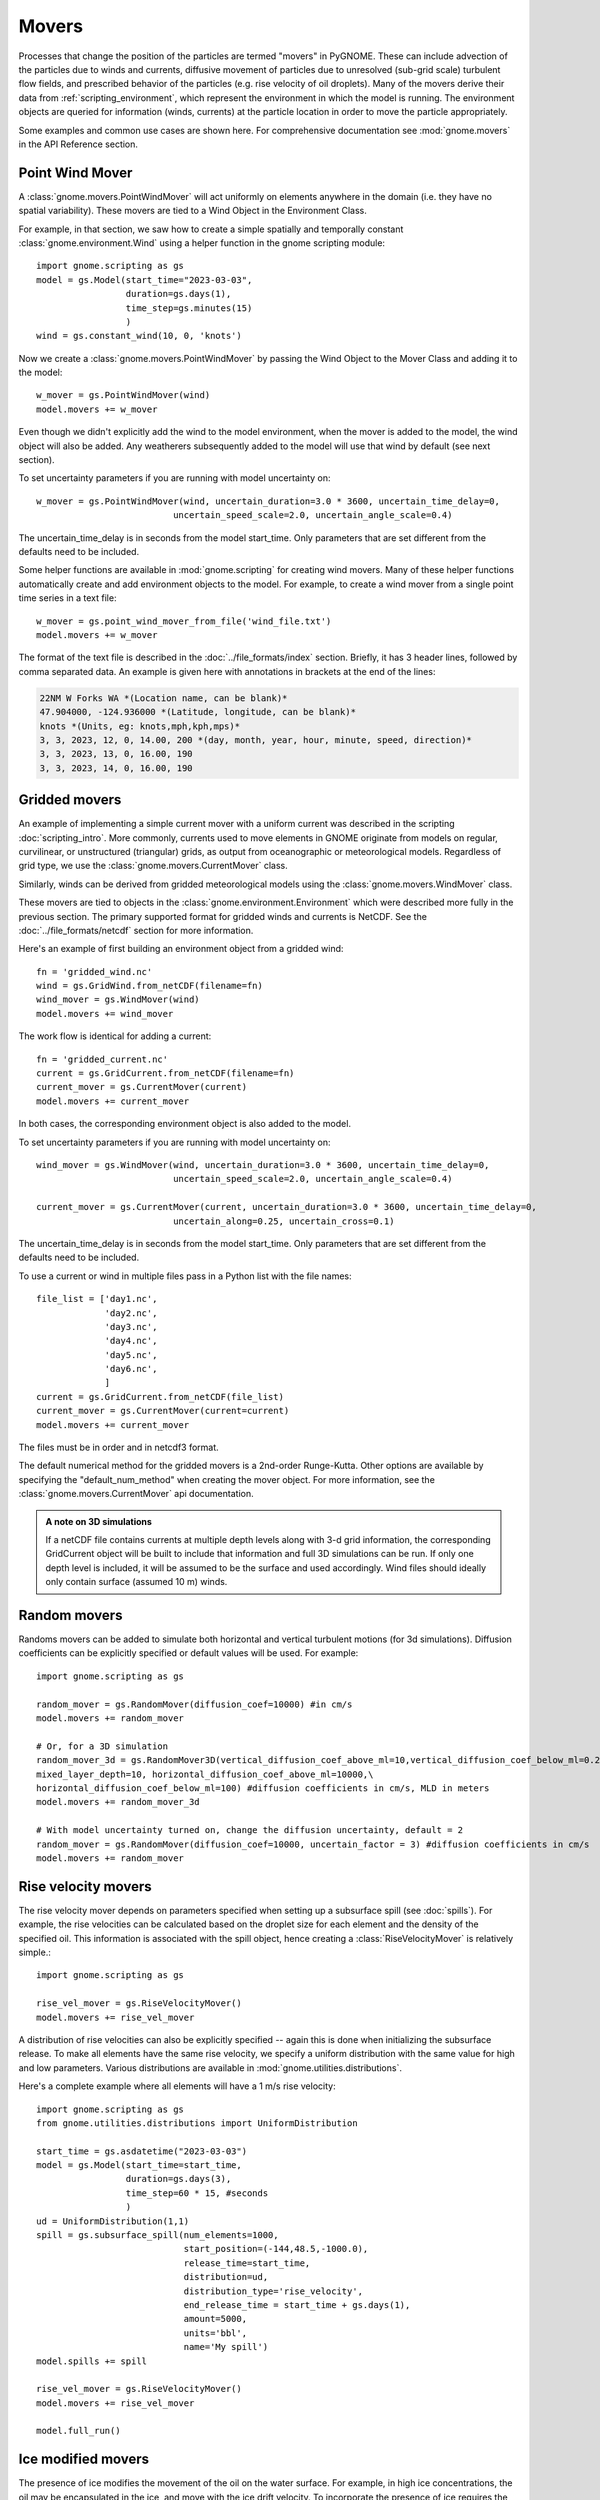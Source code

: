 Movers
======

Processes that change the position of the particles are termed "movers" in PyGNOME. These can include advection of the particles due to winds and currents,
diffusive movement of particles due to unresolved (sub-grid scale) turbulent flow fields, and prescribed behavior of the particles (e.g. rise velocity of oil droplets).
Many of the movers derive their data from :ref:`scripting_environment`, which represent the environment in which the model is running.
The environment objects are queried for information (winds, currents) at the particle location in order to move the particle appropriately.

Some examples and common use cases are shown here. For comprehensive documentation see :mod:`gnome.movers` in the API Reference section.

Point Wind Mover
----------------

.. todo:: We should have a PointWind object which can be used with the regular Wind Mover, and then, maybe a PointWindMover that uses that.

A :class:`gnome.movers.PointWindMover` will act uniformly on elements anywhere in the domain (i.e. they have no spatial variability). These movers are tied to a Wind Object in the Environment Class.

For example, in that section, we saw how to create a simple spatially and temporally constant :class:`gnome.environment.Wind` using a helper function in the gnome scripting module::

    import gnome.scripting as gs
    model = gs.Model(start_time="2023-03-03",
                     duration=gs.days(1),
                     time_step=gs.minutes(15)
                     )
    wind = gs.constant_wind(10, 0, 'knots')

Now we create a :class:`gnome.movers.PointWindMover` by passing the Wind Object to the Mover Class and adding it to the model::

    w_mover = gs.PointWindMover(wind)
    model.movers += w_mover

Even though we didn't explicitly add the wind to the model environment, when the mover is added to the model, the wind object will also be added. Any weatherers subsequently added to the model will use that wind by default (see next section).

To set uncertainty parameters if you are running with model uncertainty on::

    w_mover = gs.PointWindMover(wind, uncertain_duration=3.0 * 3600, uncertain_time_delay=0,
                              uncertain_speed_scale=2.0, uncertain_angle_scale=0.4)

The uncertain_time_delay is in seconds from the model start_time. Only parameters that are set different from the defaults need to be included.

Some helper functions are available in :mod:`gnome.scripting` for creating wind movers.
Many of these helper functions automatically create and add environment objects to the model.
For example, to create a wind mover from a single point time series in a text file::

    w_mover = gs.point_wind_mover_from_file('wind_file.txt')
    model.movers += w_mover

The format of the text file is described in the :doc:`../file_formats/index` section.
Briefly, it has 3 header lines, followed by comma separated data. An example is given here with annotations in brackets at the end of the lines:

.. code-block:: none

   22NM W Forks WA *(Location name, can be blank)*
   47.904000, -124.936000 *(Latitude, longitude, can be blank)*
   knots *(Units, eg: knots,mph,kph,mps)*
   3, 3, 2023, 12, 0, 14.00, 200 *(day, month, year, hour, minute, speed, direction)*
   3, 3, 2023, 13, 0, 16.00, 190
   3, 3, 2023, 14, 0, 16.00, 190

Gridded movers
--------------

An example of implementing a simple current mover with a uniform current was described in the scripting :doc:`scripting_intro`.
More commonly, currents used to move elements in GNOME originate
from models on regular, curvilinear, or unstructured (triangular) grids, as output from oceanographic or meteorological models.
Regardless of grid type, we use the :class:`gnome.movers.CurrentMover` class.

Similarly, winds can be derived from gridded meteorological models using the :class:`gnome.movers.WindMover` class.

These movers are tied to objects in the :class:`gnome.environment.Environment` which were described
more fully in the previous section. The primary supported format for gridded winds and currents is NetCDF. See the :doc:`../file_formats/netcdf` section for more information.

Here's an example of first building an environment object from a gridded wind::

    fn = 'gridded_wind.nc'
    wind = gs.GridWind.from_netCDF(filename=fn)
    wind_mover = gs.WindMover(wind)
    model.movers += wind_mover

The work flow is identical for adding a current::

    fn = 'gridded_current.nc'
    current = gs.GridCurrent.from_netCDF(filename=fn)
    current_mover = gs.CurrentMover(current)
    model.movers += current_mover

In both cases, the corresponding environment object is also added to the model.

To set uncertainty parameters if you are running with model uncertainty on::

    wind_mover = gs.WindMover(wind, uncertain_duration=3.0 * 3600, uncertain_time_delay=0,
                              uncertain_speed_scale=2.0, uncertain_angle_scale=0.4)

    current_mover = gs.CurrentMover(current, uncertain_duration=3.0 * 3600, uncertain_time_delay=0,
                              uncertain_along=0.25, uncertain_cross=0.1)

The uncertain_time_delay is in seconds from the model start_time. Only parameters that are set different from the defaults need to be included.

To use a current or wind in multiple files pass in a Python list with the file names::
 
    file_list = ['day1.nc',
                 'day2.nc',
                 'day3.nc',
                 'day4.nc',
                 'day5.nc',
                 'day6.nc',
                 ]
    current = gs.GridCurrent.from_netCDF(file_list)
    current_mover = gs.CurrentMover(current=current)
    model.movers += current_mover

The files must be in order and in netcdf3 format. 

The default numerical method for the gridded movers is a 2nd-order Runge-Kutta. Other options are available by specifying the "default_num_method" when creating the mover object. For more information, see the :class:`gnome.movers.CurrentMover` api documentation.

.. admonition:: A note on 3D simulations

    If a netCDF file contains currents at multiple depth levels along with 3-d grid information, the corresponding GridCurrent object will be built to include that information and full 3D simulations can be run. If only one depth level is included, it will be assumed to be the surface and used accordingly. Wind files should ideally only contain surface (assumed 10 m) winds.

Random movers
-------------

Randoms movers can be added to simulate both horizontal and vertical turbulent motions (for 3d simulations). Diffusion coefficients can be explicitly specified or default values will be used. For example::

    import gnome.scripting as gs

    random_mover = gs.RandomMover(diffusion_coef=10000) #in cm/s
    model.movers += random_mover

    # Or, for a 3D simulation
    random_mover_3d = gs.RandomMover3D(vertical_diffusion_coef_above_ml=10,vertical_diffusion_coef_below_ml=0.2,\
    mixed_layer_depth=10, horizontal_diffusion_coef_above_ml=10000,\
    horizontal_diffusion_coef_below_ml=100) #diffusion coefficients in cm/s, MLD in meters
    model.movers += random_mover_3d

    # With model uncertainty turned on, change the diffusion uncertainty, default = 2
    random_mover = gs.RandomMover(diffusion_coef=10000, uncertain_factor = 3) #diffusion coefficients in cm/s
    model.movers += random_mover

Rise velocity movers
--------------------

The rise velocity mover depends on parameters specified when setting up a subsurface spill (see :doc:`spills`). For example, the rise velocities can be calculated based on the droplet size for each element and the density of the specified oil.
This information is associated with the spill object, hence creating a :class:`RiseVelocityMover` is relatively simple.::

    import gnome.scripting as gs

    rise_vel_mover = gs.RiseVelocityMover()
    model.movers += rise_vel_mover

A distribution of rise velocities can also be explicitly specified -- again this is done when initializing the subsurface release. To make all elements have the same rise velocity, we specify a uniform distribution with the same value for high and low parameters. Various distributions are available in :mod:`gnome.utilities.distributions`.

Here's a complete example where all elements will have a 1 m/s rise velocity::

    import gnome.scripting as gs
    from gnome.utilities.distributions import UniformDistribution

    start_time = gs.asdatetime("2023-03-03")
    model = gs.Model(start_time=start_time,
                     duration=gs.days(3),
                     time_step=60 * 15, #seconds
                     )
    ud = UniformDistribution(1,1)
    spill = gs.subsurface_spill(num_elements=1000,
                                start_position=(-144,48.5,-1000.0),
                                release_time=start_time,
                                distribution=ud,
                                distribution_type='rise_velocity',
                                end_release_time = start_time + gs.days(1),
                                amount=5000,
                                units='bbl',
                                name='My spill')
    model.spills += spill

    rise_vel_mover = gs.RiseVelocityMover()
    model.movers += rise_vel_mover

    model.full_run()

Ice modified movers
-------------------

The presence of ice modifies the movement of the oil on the water surface. For example, in high ice concentrations, the oil may be encapsulated in the ice, and move with the ice drift velocity. To incorporate the presence of ice requires the creation of environment objects that include the relevant information (e.g., ice concentration and ice velocity along with currents and winds). We term these "IceAware" environment objects (see previous section for more detail). Once the environment objects have been created, movers can be created based on them using the same approach described above. For example::

    ice_aware_current = gs.IceAwareCurrent.from_netCDF('file_with_currents_ice.nc')
    ice_current_mover = gs.CurrentMover(ice_aware_current)


Here's a more complete example with ice modified movers:

.. code-block:: python

    import gnome.scripting as gs

    start_time = "1985-01-01T13:31"
    model = gs.Model(start_time=start_time,
                     duration=gs.days(2),
                     time_step=60 * 15, #seconds
                     )
    spill = gs.surface_point_line_spill(num_elements=1000,
                                start_position=(-163.75,69.75,0),
                                release_time=start_time)

    model.spills += spill

    fn = [gs.get_datafile(data_dir / 'arctic_avg2_0001_gnome.nc'),
          gs.get_datafile(data_dir / 'arctic_avg2_0002_gnome.nc'),
          ]
    gt = {'node_lon': 'lon',
          'node_lat': 'lat'}

    ice_aware_curr = gs.IceAwareCurrent.from_netCDF(filename=fn,
                                                    grid_topology=gt)
    ice_aware_wind = gs.IceAwareWind.from_netCDF(filename=fn,
                                                 grid=ice_aware_curr.grid,)
    i_c_mover = gs.CurrentMover(current=ice_aware_curr)
    i_w_mover = gs.WindMover(wind=ice_aware_wind)

    model.movers += i_c_mover
    model.movers += i_w_mover

    model.movers += gs.IceAwareRandomMover(ice_concentration=ice_aware_curr.ice_concentration,
                                           diffusion_coef=50000)
    model.full_run()

You can find a complete script using ice modified movers in:

``pygnome/py_gnome/scripts/example_scripts/ice_example.py``

Or download it here:
:download:`ice_example.py <../../../scripts/example_scripts/ice_example.py>`

CATS  Movers
------------

CATS is a NOAA/ORR hydrodynamic model that is unlikley to be used by others. Documentation forthcoming.
To see some examples for how to use CATS movers in a script see :ref:`tutorial-2`.
